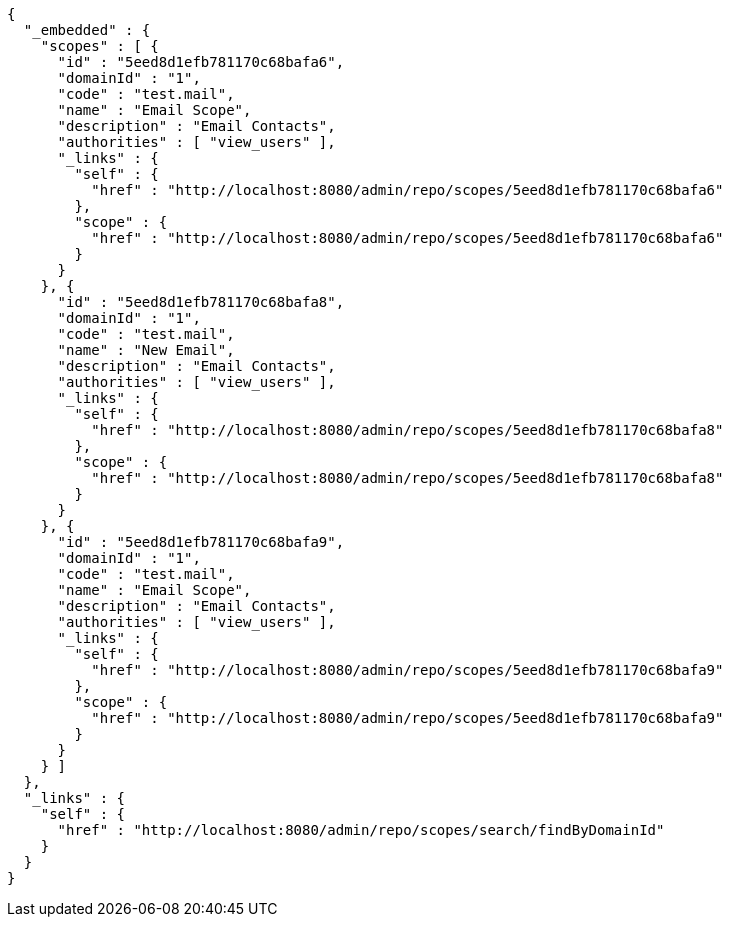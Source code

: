 [source,options="nowrap"]
----
{
  "_embedded" : {
    "scopes" : [ {
      "id" : "5eed8d1efb781170c68bafa6",
      "domainId" : "1",
      "code" : "test.mail",
      "name" : "Email Scope",
      "description" : "Email Contacts",
      "authorities" : [ "view_users" ],
      "_links" : {
        "self" : {
          "href" : "http://localhost:8080/admin/repo/scopes/5eed8d1efb781170c68bafa6"
        },
        "scope" : {
          "href" : "http://localhost:8080/admin/repo/scopes/5eed8d1efb781170c68bafa6"
        }
      }
    }, {
      "id" : "5eed8d1efb781170c68bafa8",
      "domainId" : "1",
      "code" : "test.mail",
      "name" : "New Email",
      "description" : "Email Contacts",
      "authorities" : [ "view_users" ],
      "_links" : {
        "self" : {
          "href" : "http://localhost:8080/admin/repo/scopes/5eed8d1efb781170c68bafa8"
        },
        "scope" : {
          "href" : "http://localhost:8080/admin/repo/scopes/5eed8d1efb781170c68bafa8"
        }
      }
    }, {
      "id" : "5eed8d1efb781170c68bafa9",
      "domainId" : "1",
      "code" : "test.mail",
      "name" : "Email Scope",
      "description" : "Email Contacts",
      "authorities" : [ "view_users" ],
      "_links" : {
        "self" : {
          "href" : "http://localhost:8080/admin/repo/scopes/5eed8d1efb781170c68bafa9"
        },
        "scope" : {
          "href" : "http://localhost:8080/admin/repo/scopes/5eed8d1efb781170c68bafa9"
        }
      }
    } ]
  },
  "_links" : {
    "self" : {
      "href" : "http://localhost:8080/admin/repo/scopes/search/findByDomainId"
    }
  }
}
----